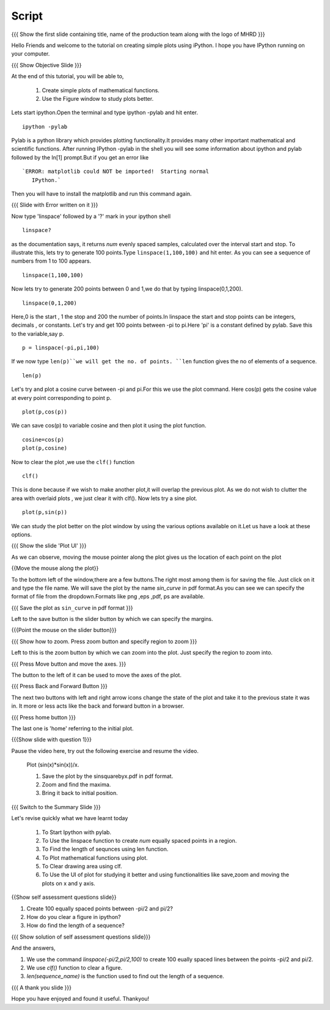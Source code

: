 .. Objectives
.. ----------

.. By the end of this tutorial you will --

.. 1. Create simple plots of mathematical functions
.. #. Use the Figure window to study plots better



.. Prerequisites
.. -------------

.. Installation of required tools
.. Ipython
     
.. Author              : Amit Sethi
   Internal Reviewer   : 
   External Reviewer   :
   Checklist OK?       : <put date stamp here, if OK> [2010-10-05]

Script
-------
.. L1

{{{ Show the first slide containing title, name of the production
team along with the logo of MHRD }}} 

.. R1

Hello Friends and welcome to the tutorial on creating simple plots using
iPython.
I hope you have IPython running on your computer.

.. L2

{{{ Show Objective Slide }}}

.. R2

At the end of this tutorial, you will be able to, 

   1. Create simple plots of mathematical functions.
   #. Use the Figure window to study plots better.

.. R3 

Lets start ipython.Open the terminal and type  
ipython -pylab and hit enter.

.. L3

:: 
  
    ipython -pylab

.. R4 

Pylab is a python library which provides plotting functionality.It
provides many other important mathematical and scientific
functions. After running IPython -pylab in the shell you will see some 
information about ipython and pylab followed by the In[1] prompt.But if you get an error like ::

   `ERROR: matplotlib could NOT be imported!  Starting normal
      IPython.`

Then you will have to install the matplotlib and run this command again.

.. L4

{{{ Slide with Error written on it }}}

.. R5

Now type 'linspace' followed by a '?' mark in your ipython shell 
             
.. L5

:: 
   
    linspace?

.. R6

as the documentation says, it returns `num` evenly spaced samples,
calculated over the interval start and stop.  To illustrate this, lets
try to generate 100 points.Type ``linspace(1,100,100)`` and hit enter.
As you can see a sequence of numbers from 1 to 100 appears.

.. L6

::
    
    linspace(1,100,100)

.. R7

Now lets try to generate 200 points between 0 and 1,we do that by typing  linspace(0,1,200).

.. L7

::

    linspace(0,1,200)

.. R8

Here,0 is the start , 1 the stop and 200 the number of points.In linspace 
the start and stop points can be integers, decimals , or constants.  
Let's try and get 100 points between -pi to pi.Here 'pi' is a constant 
defined by pylab. Save this to the variable,say p.
           
.. L8

::

    p = linspace(-pi,pi,100)

.. R9

If we now type ``len(p)``we will get the no. of points.
``len`` function gives the no of elements of a sequence.

.. L9
 
:: 

    len(p)


.. R10

Let's try and plot a cosine curve between -pi and pi.For this we use the plot command.
Here cos(p) gets the cosine value at every point
corresponding to point p. 

.. L10

:: 
     
    plot(p,cos(p)) 

.. R11

We can save cos(p) to variable cosine and then plot it using the
plot function.

.. L11

::

    cosine=cos(p) 
    plot(p,cosine)

.. R12

Now to clear the plot ,we use the ``clf()`` function 

.. L12 
     
:: 

    clf()

.. R13

This is done because if we wish to make another plot,it will overlap the previous plot.
As we do not wish to clutter the area with overlaid plots , we just clear it with clf().  
Now lets try a sine plot. 

.. L13

:: 

    plot(p,sin(p))

.. R14 

We can study the plot better on the plot window by using the various options available on it.Let us have a look at these options.

.. L14

{{{ Show the slide 'Plot UI' }}}

.. R15

As we can observe, moving the mouse pointer along the plot gives us the location of each point on the plot 

.. L15

{{Move the mouse along the plot}}

.. R16

To the bottom left of the window,there are a few buttons.The right most among them is
for saving the file. 
Just click on it and type the file name. We will save the plot 
by the name `sin_curve` in pdf format.As you can see we can specify the format 
of file from the dropdown.Formats like png ,eps ,pdf, ps are available.

.. L16

{{{ Save the plot as ``sin_curve`` in pdf format }}}

.. R17

Left to the save button is the slider button by which we can specify the margins.

.. L17

{{{Point the mouse on the slider button}}}

.. L18

{{{ Show how to zoom. Press zoom button and specify region to zoom }}}

.. R18

Left to this is the zoom button by which we can zoom into the plot. Just specify the 
region to zoom into.  

.. L19

{{{ Press Move button and move the axes. }}}

.. R19

The button to the left of it can be used to move the axes of the plot.  

.. L20

{{{ Press Back and Forward Button }}}

.. R20

The next two buttons with left and right arrow icons change the state of the 
plot and take it to the previous state it was in. It more or less acts like the
back and forward button in a browser.  

.. L21

{{{ Press home button }}}

.. R21

The last one is 'home' referring to the initial plot.

.. L22

{{{Show slide with question 1}}}

.. R22

Pause the video here, try out the following exercise and resume the video.

      Plot (sin(x)*sin(x))/x.

      1. Save the plot by the sinsquarebyx.pdf in pdf format.
      #. Zoom and find the maxima.
      #. Bring it back to initial position.

.. L23

{{{ Switch to the Summary Slide }}}

.. R23

Let's revise quickly what we have learnt today 

  1. To Start Ipython with pylab. 
  #. To Use the linspace function to create `num` equally spaced points in a region.
  #. To Find the length of sequnces using len function.
  #. To Plot mathematical functions using plot.
  #. To Clear drawing area using clf. 
  #. To Use the UI of plot for studying it better and using functionalities like save,zoom and moving the plots on x and y axis. 

.. L24

{{Show self assessment questions slide}}

.. R24

1. Create 100 equally spaced points between -pi/2 and pi/2?

2. How do you clear a figure in ipython?

3. How do find the length of a sequence?

.. L25

{{{ Show solution of self assessment questions slide}}}

.. R25

And the answers,

1. We use the command `linspace(-pi/2,pi/2,100)` to create 100 eually spaced lines between the points -pi/2 and pi/2.

2. We use `clf()` function to clear a figure.
    
3. `len(sequence_name)` is the function used to find out the length of a sequence.

.. L26

{{{ A thank you slide }}}

.. R26 

Hope you have enjoyed and found it useful.
Thankyou!

